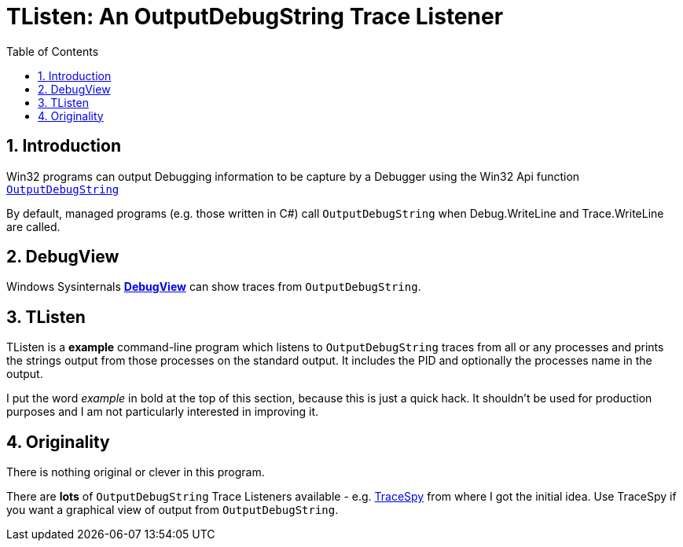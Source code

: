 :toc:
:sectnums:
:toclevels: 5
:sectnumlevels: 5
:showcomments:
:xrefstyle: short
:icons: font
:source-highlighter: coderay
:tick: &#x2714;
:pound: &#xA3;

= TListen: An OutputDebugString Trace Listener

== Introduction

Win32 programs can output Debugging information to be capture by a Debugger using the Win32 Api function 
https://docs.microsoft.com/en-us/windows/win32/api/debugapi/nf-debugapi-outputdebugstringw[`OutputDebugString`]

By default, managed programs (e.g. those written in C#) call `OutputDebugString` when Debug.WriteLine and Trace.WriteLine 
are called.

== DebugView

Windows Sysinternals https://docs.microsoft.com/en-us/sysinternals/downloads/debugview[**DebugView**] can show traces
from `OutputDebugString`.

== TListen

TListen is a **example** command-line program which listens to `OutputDebugString` traces from all or any processes and
prints the strings output from those processes on the standard output. It includes the PID and optionally the processes
name in the output.

I put the word _example_ in bold at the top of this section, because this is just a quick hack. It 
shouldn't be used for production purposes and I am not particularly interested in improving it.

== Originality

There is nothing original or clever in this program. 

There are **lots** of `OutputDebugString` Trace Listeners available - e.g. https://github.com/smourier/TraceSpy[TraceSpy] from
where I got the initial idea. Use TraceSpy if you want a graphical view of output from `OutputDebugString`.


